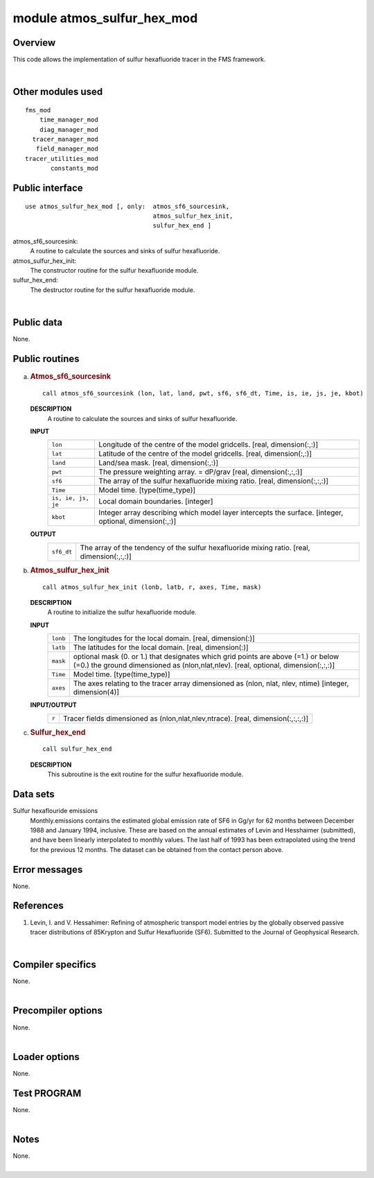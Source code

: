 module atmos_sulfur_hex_mod
===========================

Overview
--------

This code allows the implementation of sulfur hexafluoride tracer in the FMS framework.

| 

Other modules used
------------------

.. container::

   ::

      fms_mod
          time_manager_mod
          diag_manager_mod
        tracer_manager_mod
         field_manager_mod
      tracer_utilities_mod
             constants_mod

Public interface
----------------

.. container::

   ::

      use atmos_sulfur_hex_mod [, only:  atmos_sf6_sourcesink,
                                         atmos_sulfur_hex_init,
                                         sulfur_hex_end ]

   atmos_sf6_sourcesink:
      A routine to calculate the sources and sinks of sulfur hexafluoride.
   atmos_sulfur_hex_init:
      The constructor routine for the sulfur hexafluoride module.
   sulfur_hex_end:
      The destructor routine for the sulfur hexafluoride module.

| 

Public data
-----------

.. container::

   None.

Public routines
---------------

a. .. rubric:: Atmos_sf6_sourcesink
      :name: atmos_sf6_sourcesink

   ::

      call atmos_sf6_sourcesink (lon, lat, land, pwt, sf6, sf6_dt, Time, is, ie, js, je, kbot)

   **DESCRIPTION**
      A routine to calculate the sources and sinks of sulfur hexafluoride.
   **INPUT**
      +-----------------------------------------------------------+-----------------------------------------------------------+
      | ``lon``                                                   | Longitude of the centre of the model gridcells.           |
      |                                                           | [real, dimension(:,:)]                                    |
      +-----------------------------------------------------------+-----------------------------------------------------------+
      | ``lat``                                                   | Latitude of the centre of the model gridcells.            |
      |                                                           | [real, dimension(:,:)]                                    |
      +-----------------------------------------------------------+-----------------------------------------------------------+
      | ``land``                                                  | Land/sea mask.                                            |
      |                                                           | [real, dimension(:,:)]                                    |
      +-----------------------------------------------------------+-----------------------------------------------------------+
      | ``pwt``                                                   | The pressure weighting array. = dP/grav                   |
      |                                                           | [real, dimension(:,:,:)]                                  |
      +-----------------------------------------------------------+-----------------------------------------------------------+
      | ``sf6``                                                   | The array of the sulfur hexafluoride mixing ratio.        |
      |                                                           | [real, dimension(:,:,:)]                                  |
      +-----------------------------------------------------------+-----------------------------------------------------------+
      | ``Time``                                                  | Model time.                                               |
      |                                                           | [type(time_type)]                                         |
      +-----------------------------------------------------------+-----------------------------------------------------------+
      | ``is, ie, js, je``                                        | Local domain boundaries.                                  |
      |                                                           | [integer]                                                 |
      +-----------------------------------------------------------+-----------------------------------------------------------+
      | ``kbot``                                                  | Integer array describing which model layer intercepts the |
      |                                                           | surface.                                                  |
      |                                                           | [integer, optional, dimension(:,:)]                       |
      +-----------------------------------------------------------+-----------------------------------------------------------+

   **OUTPUT**
      +-----------------------------------------------------------+-----------------------------------------------------------+
      | ``sf6_dt``                                                | The array of the tendency of the sulfur hexafluoride      |
      |                                                           | mixing ratio.                                             |
      |                                                           | [real, dimension(:,:,:)]                                  |
      +-----------------------------------------------------------+-----------------------------------------------------------+

b. .. rubric:: Atmos_sulfur_hex_init
      :name: atmos_sulfur_hex_init

   ::

      call atmos_sulfur_hex_init (lonb, latb, r, axes, Time, mask)

   **DESCRIPTION**
      A routine to initialize the sulfur hexafluoride module.
   **INPUT**
      +-----------------------------------------------------------+-----------------------------------------------------------+
      | ``lonb``                                                  | The longitudes for the local domain.                      |
      |                                                           | [real, dimension(:)]                                      |
      +-----------------------------------------------------------+-----------------------------------------------------------+
      | ``latb``                                                  | The latitudes for the local domain.                       |
      |                                                           | [real, dimension(:)]                                      |
      +-----------------------------------------------------------+-----------------------------------------------------------+
      | ``mask``                                                  | optional mask (0. or 1.) that designates which grid       |
      |                                                           | points are above (=1.) or below (=0.) the ground          |
      |                                                           | dimensioned as (nlon,nlat,nlev).                          |
      |                                                           | [real, optional, dimension(:,:,:)]                        |
      +-----------------------------------------------------------+-----------------------------------------------------------+
      | ``Time``                                                  | Model time.                                               |
      |                                                           | [type(time_type)]                                         |
      +-----------------------------------------------------------+-----------------------------------------------------------+
      | ``axes``                                                  | The axes relating to the tracer array dimensioned as      |
      |                                                           | (nlon, nlat, nlev, ntime)                                 |
      |                                                           | [integer, dimension(4)]                                   |
      +-----------------------------------------------------------+-----------------------------------------------------------+

   **INPUT/OUTPUT**
      +-----------------------------------------------------------+-----------------------------------------------------------+
      | ``r``                                                     | Tracer fields dimensioned as (nlon,nlat,nlev,ntrace).     |
      |                                                           | [real, dimension(:,:,:,:)]                                |
      +-----------------------------------------------------------+-----------------------------------------------------------+

c. .. rubric:: Sulfur_hex_end
      :name: sulfur_hex_end

   ::

      call sulfur_hex_end 

   **DESCRIPTION**
      This subroutine is the exit routine for the sulfur hexafluoride module.

Data sets
---------

.. container::

   Sulfur hexaflouride emissions
      Monthly.emissions contains the estimated global emission rate of SF6 in Gg/yr for 62 months between December 1988
      and January 1994, inclusive. These are based on the annual estimates of Levin and Hesshaimer (submitted), and have
      been linearly interpolated to monthly values. The last half of 1993 has been extrapolated using the trend for the
      previous 12 months.
      The dataset can be obtained from the contact person above.

Error messages
--------------

.. container::

   None.

References
----------

.. container::

   #. Levin, I. and V. Hessahimer: Refining of atmospheric transport model entries by the globally observed passive
      tracer distributions of 85Krypton and Sulfur Hexafluoride (SF6). Submitted to the Journal of Geophysical Research.

| 

Compiler specifics
------------------

.. container::

   None.

| 

Precompiler options
-------------------

.. container::

   None.

| 

Loader options
--------------

.. container::

   None.

Test PROGRAM
------------

.. container::

   None.

| 

Notes
-----

.. container::

   None.

| 
